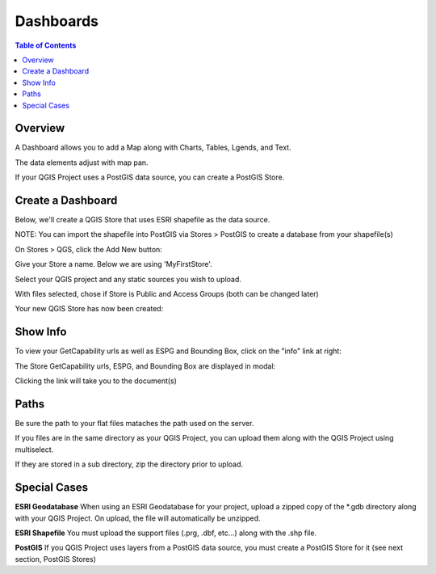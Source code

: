 .. This is a comment. Note how any initial comments are moved by
   transforms to after the document title, subtitle, and docinfo.

.. demo.rst from: http://docutils.sourceforge.net/docs/user/rst/demo.txt

.. |EXAMPLE| image:: static/yi_jing_01_chien.jpg
   :width: 1em

**********************
Dashboards
**********************

.. contents:: Table of Contents
Overview
==================

A Dashboard allows you to add a Map along with Charts, Tables, Lgends, and Text.

The data elements adjust with map pan.

.. image:: ../../_static/qcarta-dashboards.png

If your QGIS Project uses a PostGIS data source, you can create a PostGIS Store.

Create a Dashboard
================

Below, we'll create a QGIS Store that uses ESRI shapefile as the data source.

NOTE: You can import the shapefile into PostGIS via Stores > PostGIS to create a database from your shapefile(s)

On Stores > QGS, click the Add New button:

.. image:: dashboard-create-1.png

.. image:: dashboard-create-2.png

.. image:: dashboard-create-3.png

.. image:: dashboard-create-4.png

.. image:: dashboard-create-5.png

.. image:: dashboard-create-6.png

.. image:: dashboard-create-7.png

.. image:: dashboard-create-8.png

.. image:: dashboard-create-9.png

.. image:: dashboard-create-10.png

.. image:: dashboard-create-11.png

.. image:: dashboard-create-12.png

.. image:: dashboard-create-13.png

.. image:: dashboard-create-14.png

.. image:: dashboard-create-15.png

.. image:: dashboard-create-16.png

.. image:: dashboard-create-17.png

.. image:: dashboard-create-18.png

.. image:: dashboard-create-19.png

.. image:: dashboard-create-20.png

.. image:: dashboard-create-21.png

Give your Store a name.  Below we are using 'MyFirstStore'.

.. image:: qcarta-create-store-1.png




Select your QGIS project and any static sources you wish to upload.

.. image:: select-files.png

With files selected, chose if Store is Public and Access Groups (both can be changed later)

.. image:: qcarta-create-store-2.png

Your new QGIS Store has now been created:

.. image:: qcarta-create-store-created.png


Show Info
===================

To view your GetCapability urls as well as ESPG and Bounding Box, click on the "info" link at right:

.. image:: select-files-gdal.png

The Store GetCapability urls, ESPG, and Bounding Box are displayed in modal:

.. image:: qcarta-create-store--show-info.png


Clicking the link will take you to the document(s)

.. image:: select-files-7.png


Paths
===================

Be sure the path to your flat files mataches the path used on the server.

If you files are in the same directory as your QGIS Project, you can upload them along with the QGIS Project using multiselect.

If they are stored in a sub directory, zip the directory prior to upload.

Special Cases
===================

**ESRI Geodatabase** When using an ESRI Geodatabase for your project, upload a zipped copy of the *.gdb directory along with your QGIS Project.  On upload, the file will automatically be unzipped.

**ESRI Shapefile** You must upload the support files (.prg, .dbf, etc...) along with the .shp file.

**PostGIS** If you QGIS Project uses layers from a PostGIS data source, you must create a PostGIS Store for it (see next section, PostGIS Stores)




